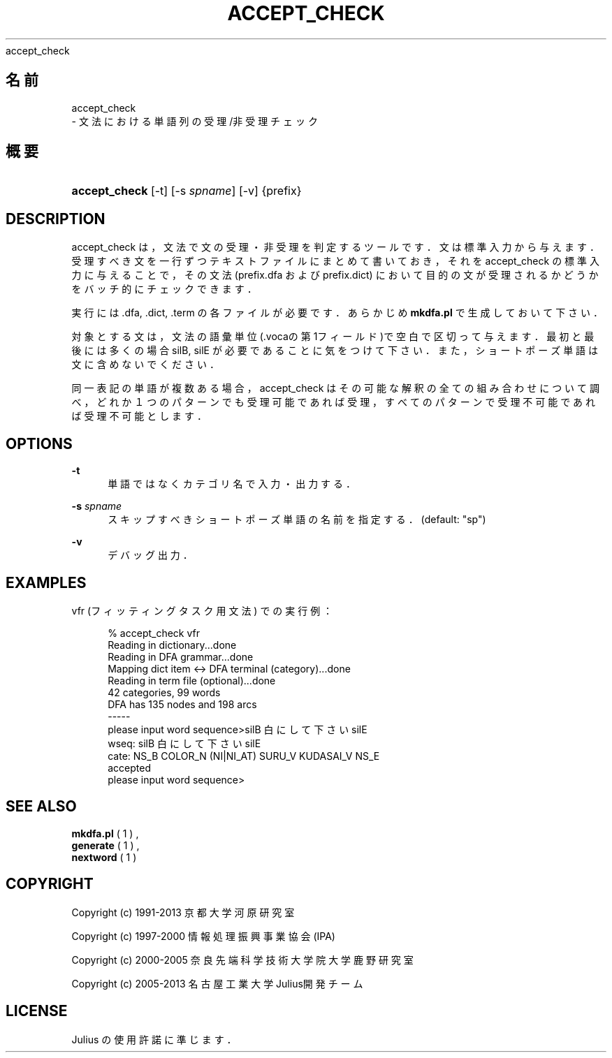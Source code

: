 '\" t
.\"     Title: 
    accept_check
  
.\"    Author: 
.\" Generator: DocBook XSL Stylesheets v1.76.1 <http://docbook.sf.net/>
.\"      Date: 19/12/2013
.\"    Manual: 
.\"    Source: 
.\"  Language: Japanese
.\"
.TH "ACCEPT_CHECK" "1" "19/12/2013" ""
.\" -----------------------------------------------------------------
.\" * Define some portability stuff
.\" -----------------------------------------------------------------
.\" ~~~~~~~~~~~~~~~~~~~~~~~~~~~~~~~~~~~~~~~~~~~~~~~~~~~~~~~~~~~~~~~~~
.\" http://bugs.debian.org/507673
.\" http://lists.gnu.org/archive/html/groff/2009-02/msg00013.html
.\" ~~~~~~~~~~~~~~~~~~~~~~~~~~~~~~~~~~~~~~~~~~~~~~~~~~~~~~~~~~~~~~~~~
.ie \n(.g .ds Aq \(aq
.el       .ds Aq '
.\" -----------------------------------------------------------------
.\" * set default formatting
.\" -----------------------------------------------------------------
.\" disable hyphenation
.nh
.\" disable justification (adjust text to left margin only)
.ad l
.\" -----------------------------------------------------------------
.\" * MAIN CONTENT STARTS HERE *
.\" -----------------------------------------------------------------
.SH "名前"

    accept_check
   \- 文法における単語列の受理/非受理チェック
.SH "概要"
.HP \w'\fBaccept_check\fR\ 'u
\fBaccept_check\fR [\-t] [\-s\ \fIspname\fR] [\-v] {prefix}
.SH "DESCRIPTION"
.PP
accept_check は，文法で文の受理・非受理を判定するツールです．文は標準 入力から与えます．受理すべき文を一行ずつテキストファイルにまとめて書い ておき，それをaccept_check の標準入力に与えることで，その文法 (prefix\&.dfa
および
prefix\&.dict) において目的の文が受理されるかどうかをバッチ的にチェックできます．
.PP
実行には \&.dfa, \&.dict, \&.term の各ファイルが必要です． あらかじめ
\fBmkdfa\&.pl\fR
で生成しておいて下さい．
.PP
対象とする文は，文法の語彙単位(\&.vocaの第1フィールド)で空白で区切って与 えます．最初と最後には多くの場合
silB,
silE
が必要であることに気をつけて下さい．また， ショートポーズ単語は文に含めないでください．
.PP
同一表記の単語が複数ある場合，accept_check はその可能な解釈の全ての組 み合わせについて調べ，どれか１つのパターンでも受理可能であれば受理，す べてのパターンで受理不可能であれば受理不可能とします．
.SH "OPTIONS"
.PP
\fB \-t \fR
.RS 4
単語ではなくカテゴリ名で入力・出力する．
.RE
.PP
\fB \-s \fR \fIspname\fR
.RS 4
スキップすべきショートポーズ単語の名前を指定する． (default: "sp")
.RE
.PP
\fB \-v \fR
.RS 4
デバッグ出力．
.RE
.SH "EXAMPLES"
.PP
vfr (フィッティングタスク用文法) での実行例：
.sp
.if n \{\
.RS 4
.\}
.nf
% accept_check vfr
Reading in dictionary\&.\&.\&.done
Reading in DFA grammar\&.\&.\&.done
Mapping dict item <\-> DFA terminal (category)\&.\&.\&.done
Reading in term file (optional)\&.\&.\&.done
42 categories, 99 words
DFA has 135 nodes and 198 arcs
\-\-\-\-\- 
please input word sequence>silB 白 に して 下さい silE
wseq: silB 白 に して 下さい silE
cate: NS_B COLOR_N (NI|NI_AT) SURU_V KUDASAI_V NS_E
accepted
please input word sequence>
.fi
.if n \{\
.RE
.\}
.sp
.SH "SEE ALSO"
.PP

\fB mkdfa.pl \fR( 1 )
,
\fB generate \fR( 1 )
,
\fB nextword \fR( 1 )
.SH "COPYRIGHT"
.PP
Copyright (c) 1991\-2013 京都大学 河原研究室
.PP
Copyright (c) 1997\-2000 情報処理振興事業協会(IPA)
.PP
Copyright (c) 2000\-2005 奈良先端科学技術大学院大学 鹿野研究室
.PP
Copyright (c) 2005\-2013 名古屋工業大学 Julius開発チーム
.SH "LICENSE"
.PP
Julius の使用許諾に準じます．
